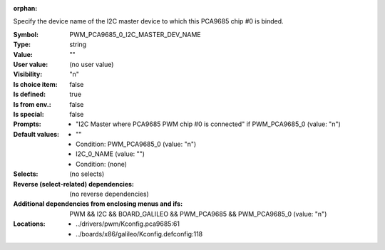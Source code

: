 :orphan:

.. title:: PWM_PCA9685_0_I2C_MASTER_DEV_NAME

.. option:: CONFIG_PWM_PCA9685_0_I2C_MASTER_DEV_NAME:
.. _CONFIG_PWM_PCA9685_0_I2C_MASTER_DEV_NAME:

Specify the device name of the I2C master device to which this
PCA9685 chip #0 is binded.



:Symbol:           PWM_PCA9685_0_I2C_MASTER_DEV_NAME
:Type:             string
:Value:            ""
:User value:       (no user value)
:Visibility:       "n"
:Is choice item:   false
:Is defined:       true
:Is from env.:     false
:Is special:       false
:Prompts:

 *  "I2C Master where PCA9685 PWM chip #0 is connected" if PWM_PCA9685_0 (value: "n")
:Default values:

 *  ""
 *   Condition: PWM_PCA9685_0 (value: "n")
 *  I2C_0_NAME (value: "")
 *   Condition: (none)
:Selects:
 (no selects)
:Reverse (select-related) dependencies:
 (no reverse dependencies)
:Additional dependencies from enclosing menus and ifs:
 PWM && I2C && BOARD_GALILEO && PWM_PCA9685 && PWM_PCA9685_0 (value: "n")
:Locations:
 * ../drivers/pwm/Kconfig.pca9685:61
 * ../boards/x86/galileo/Kconfig.defconfig:118